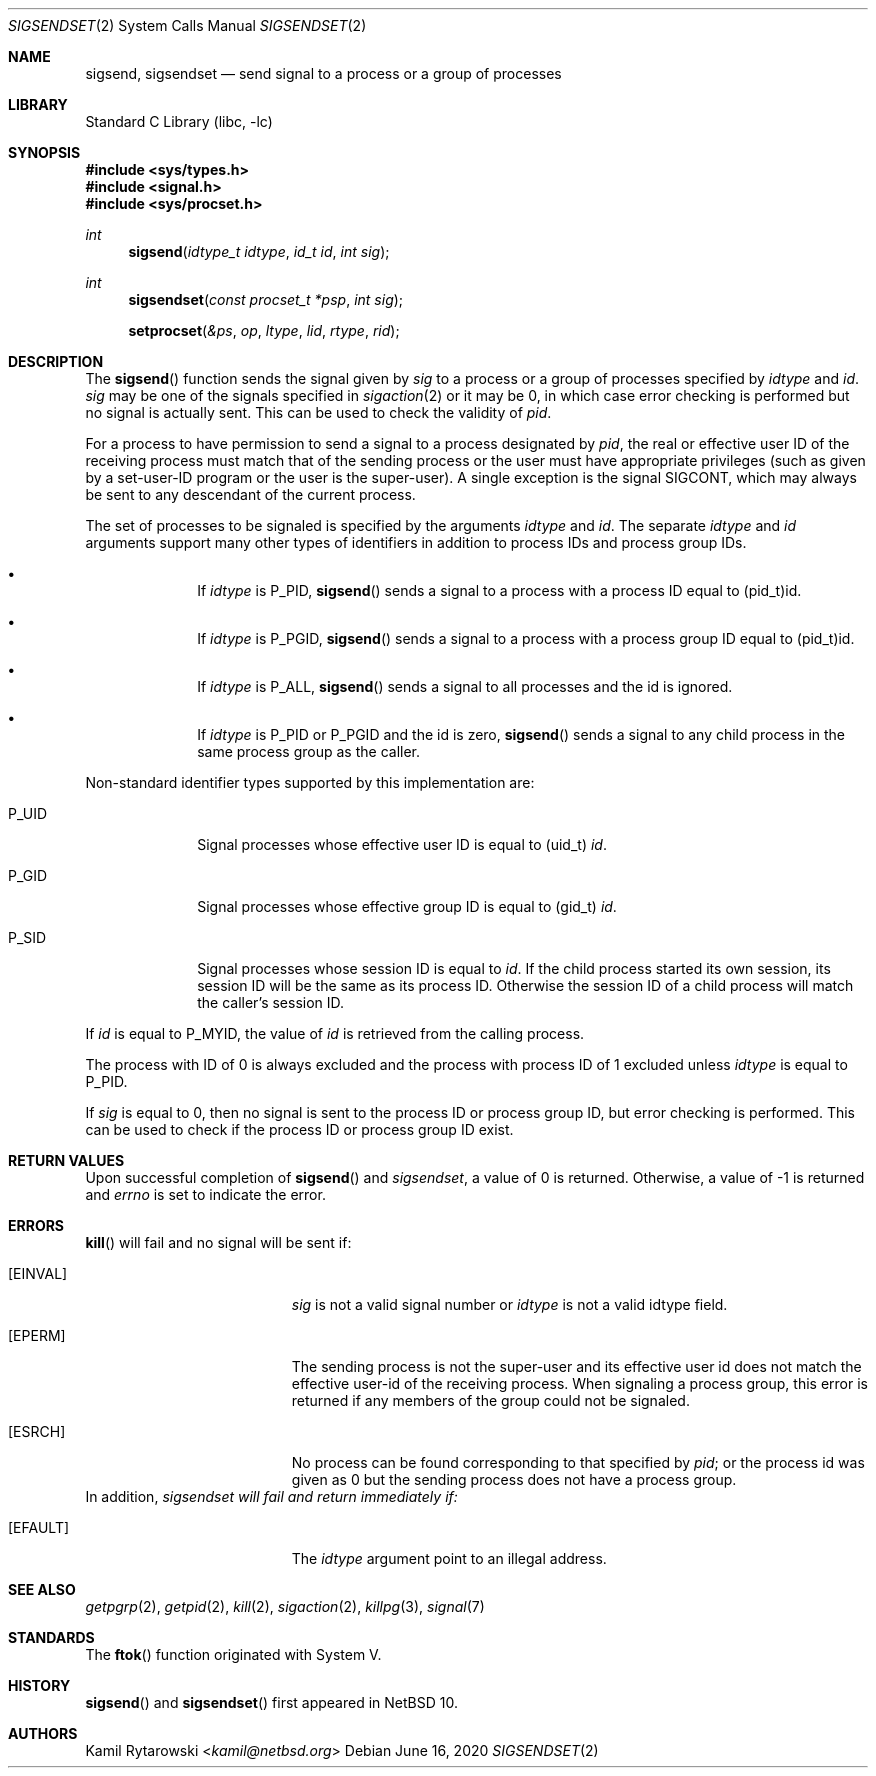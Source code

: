 .\"	$NetBSD$
.\"
.\" Copyright (c) 2020 The NetBSD Foundation, Inc.
.\" All rights reserved.
.\"
.\" This code is derived from software contributed to The NetBSD Foundation
.\" by Kamil Rytarowski.
.\"
.\" Redistribution and use in source and binary forms, with or without
.\" modification, are permitted provided that the following conditions
.\" are met:
.\" 1. Redistributions of source code must retain the above copyright
.\"    notice, this list of conditions and the following disclaimer.
.\" 2. Redistributions in binary form must reproduce the above copyright
.\"    notice, this list of conditions and the following disclaimer in the
.\"    documentation and/or other materials provided with the distribution.
.\"
.\" THIS SOFTWARE IS PROVIDED BY THE NETBSD FOUNDATION, INC. AND CONTRIBUTORS
.\" ``AS IS'' AND ANY EXPRESS OR IMPLIED WARRANTIES, INCLUDING, BUT NOT LIMITED
.\" TO, THE IMPLIED WARRANTIES OF MERCHANTABILITY AND FITNESS FOR A PARTICULAR
.\" PURPOSE ARE DISCLAIMED.  IN NO EVENT SHALL THE FOUNDATION OR CONTRIBUTORS
.\" BE LIABLE FOR ANY DIRECT, INDIRECT, INCIDENTAL, SPECIAL, EXEMPLARY, OR
.\" CONSEQUENTIAL DAMAGES (INCLUDING, BUT NOT LIMITED TO, PROCUREMENT OF
.\" SUBSTITUTE GOODS OR SERVICES; LOSS OF USE, DATA, OR PROFITS; OR BUSINESS
.\" INTERRUPTION) HOWEVER CAUSED AND ON ANY THEORY OF LIABILITY, WHETHER IN
.\" CONTRACT, STRICT LIABILITY, OR TORT (INCLUDING NEGLIGENCE OR OTHERWISE)
.\" ARISING IN ANY WAY OUT OF THE USE OF THIS SOFTWARE, EVEN IF ADVISED OF THE
.\" POSSIBILITY OF SUCH DAMAGE.
.\"
.Dd June 16, 2020
.Dt SIGSENDSET 2
.Os
.Sh NAME
.Nm sigsend ,
.Nm sigsendset
.Nd send signal to a process or a group of processes
.Sh LIBRARY
.Lb libc
.Sh SYNOPSIS
.In sys/types.h
.In signal.h
.In sys/procset.h
.Ft int
.Fn sigsend "idtype_t idtype" "id_t id" "int sig"
.Ft int
.Fn sigsendset "const procset_t *psp" "int sig"
.Fn setprocset "&ps" "op" "ltype" "lid" "rtype" "rid"
.Sh DESCRIPTION
The
.Fn sigsend
function sends the signal given by
.Fa sig
to a process or a group of processes specified by
.Fa idtype
and
.Fa id .
.Fa sig
may be one of the signals specified in
.Xr sigaction 2
or it may be 0, in which case
error checking is performed but no
signal is actually sent.
This can be used to check the validity of
.Fa pid .
.Pp
For a process to have permission to send a signal to a process designated
by
.Fa pid ,
the real or effective user ID of the receiving process must match
that of the sending process or the user must have appropriate privileges
(such as given by a set-user-ID program or the user is the super-user).
A single exception is the signal SIGCONT, which may always be sent
to any descendant of the current process.
.Pp
The set of processes to be signaled is specified by the arguments
.Fa idtype
and
.Fa id .
The separate
.Fa idtype
and
.Fa id
arguments support many other types of
identifiers in addition to process IDs and process group IDs.
.Bl -bullet -offset indent
.It
If
.Fa idtype
is
.Dv P_PID ,
.Fn sigsend
sends a signal to a process with a process ID equal to
.Dv (pid_t)id .
.It
If
.Fa idtype
is
.Dv P_PGID ,
.Fn sigsend
sends a signal to a process with a process group ID equal to
.Dv (pid_t)id .
.It
If
.Fa idtype
is
.Dv P_ALL ,
.Fn sigsend
sends a signal to all processes and the
.Dv id
is ignored.
.It
If
.Fa idtype
is
.Dv P_PID
or
.Dv P_PGID
and the
.Dv id
is zero,
.Fn sigsend
sends a signal to any child process in the same process group as the caller.
.El
.Pp
Non-standard identifier types supported by this
implementation are:
.Bl -tag -width P_JAILID
.It Dv P_UID
Signal processes whose effective user ID is equal to
.Dv (uid_t) Fa id .
.It Dv P_GID
Signal processes whose effective group ID is equal to
.Dv (gid_t) Fa id .
.It Dv P_SID
Signal processes whose session ID is equal to
.Fa id .
.\" This is just how sessions work, not sure this needs to be documented here
If the child process started its own session,
its session ID will be the same as its process ID.
Otherwise the session ID of a child process will match the caller's session ID.
.El
.Pp
If
.Fa id
is equal to
.Dv P_MYID ,
the value of
.Fa id
is retrieved from the calling process.
.Pp
The process with ID of 0 is always excluded and the process with process ID of 1
excluded unless
.Fa idtype
is equal to
.Dv P_PID .
.Pp
If
.Fa sig
is equal to
.Dv 0 ,
then no signal is sent to the process ID or process group ID, but error
checking is performed.
This can be used to check if the process ID or process group ID exist.
.Pp
.Sh RETURN VALUES
Upon successful completion of
.Fn sigsend
and
.Fa sigsendset ,
a value of 0 is returned.
Otherwise, a value of \-1 is returned and
.Va errno
is set to indicate the error.
.Sh ERRORS
.Fn kill
will fail and no signal will be sent if:
.Bl -tag -width Er
.It Bq Er EINVAL
.Fa sig
is not a valid signal number or
.Fa idtype
is not a valid
.Dv idtype field.
.It Bq Er EPERM
The sending process is not the super-user and its effective
user id does not match the effective user-id of the receiving process.
When signaling a process group, this error is returned if any members
of the group could not be signaled.
.It Bq Er ESRCH
No process can be found corresponding to that specified by
.Fa pid ;
or the process id was given as 0
but the sending process does not have a process group.
.El
In addition,
.Fa sigsendset will fail and return immediately if:
.Bl -tag -width Er
.It Bq Er EFAULT
The
.Fa idtype
argument point to an illegal address.
.El
.Sh SEE ALSO
.Xr getpgrp 2 ,
.Xr getpid 2 ,
.Xr kill 2 ,
.Xr sigaction 2 ,
.Xr killpg 3 ,
.Xr signal 7
.Sh STANDARDS
The
.Fn ftok
function originated with System V.
.Sh HISTORY
.Fn sigsend
and
.Fn sigsendset
first appeared in
.Nx 10 .
.Sh AUTHORS
.An Kamil Rytarowski Aq Mt kamil@netbsd.org
